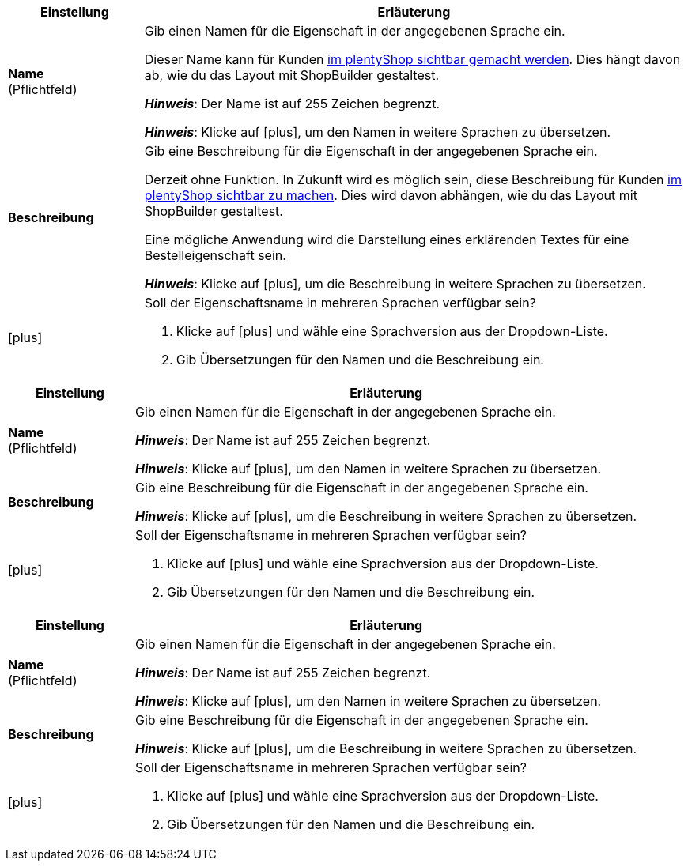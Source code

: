 
//tag::item[]

[cols="1,4a"]
|===
|Einstellung |Erläuterung

| *Name* +
([red]#Pflichtfeld#)
|Gib einen Namen für die Eigenschaft in der angegebenen Sprache ein.

Dieser Name kann für Kunden xref:artikel:eigenschaften.adoc#1500[im plentyShop sichtbar gemacht werden]. Dies hängt davon ab, wie du das Layout mit ShopBuilder gestaltest.
//sichtbar im Webshop je nachdem wie man ShopBuilder konfiguriert?
//Die Beschreibung wird angezeigt, wenn du mit dem Mauszeiger auf das Merkmal zeigst.

*_Hinweis_*: Der Name ist auf 255 Zeichen begrenzt.

*_Hinweis_*: Klicke auf icon:plus[role="darkGrey"], um den Namen in weitere Sprachen zu übersetzen.

| *Beschreibung*
|Gib eine Beschreibung für die Eigenschaft in der angegebenen Sprache ein.

Derzeit ohne Funktion.
In Zukunft wird es möglich sein, diese Beschreibung für Kunden xref:artikel:eigenschaften.adoc#1500[im plentyShop sichtbar zu machen].
Dies wird davon abhängen, wie du das Layout mit ShopBuilder gestaltest.

Eine mögliche Anwendung wird die Darstellung eines erklärenden Textes für eine Bestelleigenschaft sein.
//sichtbar im Webshop je nachdem wie man ShopBuilder konfiguriert?
//Die Beschreibung wird angezeigt, wenn du mit dem Mauszeiger auf das Merkmal zeigst.

*_Hinweis_*: Klicke auf icon:plus[role="darkGrey"], um die Beschreibung in weitere Sprachen zu übersetzen.

| icon:plus[role="darkGrey"]
|Soll der Eigenschaftsname in mehreren Sprachen verfügbar sein?

. Klicke auf icon:plus[role="darkGrey"] und wähle eine Sprachversion aus der Dropdown-Liste.
. Gib Übersetzungen für den Namen und die Beschreibung ein.
|===

//end::item[]



//tag::crm[]

[cols="1,4a"]
|===
|Einstellung |Erläuterung

| *Name* +
([red]#Pflichtfeld#)
|Gib einen Namen für die Eigenschaft in der angegebenen Sprache ein.

*_Hinweis_*: Der Name ist auf 255 Zeichen begrenzt.

*_Hinweis_*: Klicke auf icon:plus[role="darkGrey"], um den Namen in weitere Sprachen zu übersetzen.

| *Beschreibung*
|Gib eine Beschreibung für die Eigenschaft in der angegebenen Sprache ein.

*_Hinweis_*: Klicke auf icon:plus[role="darkGrey"], um die Beschreibung in weitere Sprachen zu übersetzen.

| icon:plus[role="darkGrey"]
|Soll der Eigenschaftsname in mehreren Sprachen verfügbar sein?

. Klicke auf icon:plus[role="darkGrey"] und wähle eine Sprachversion aus der Dropdown-Liste.
. Gib Übersetzungen für den Namen und die Beschreibung ein.
|===

//end::crm[]



//tag::stock[]

[cols="1,4a"]
|===
|Einstellung |Erläuterung

| *Name* +
([red]#Pflichtfeld#)
|Gib einen Namen für die Eigenschaft in der angegebenen Sprache ein.

*_Hinweis_*: Der Name ist auf 255 Zeichen begrenzt.

*_Hinweis_*: Klicke auf icon:plus[role="darkGrey"], um den Namen in weitere Sprachen zu übersetzen.

| *Beschreibung*
|Gib eine Beschreibung für die Eigenschaft in der angegebenen Sprache ein.

*_Hinweis_*: Klicke auf icon:plus[role="darkGrey"], um die Beschreibung in weitere Sprachen zu übersetzen.

| icon:plus[role="darkGrey"]
|Soll der Eigenschaftsname in mehreren Sprachen verfügbar sein?

. Klicke auf icon:plus[role="darkGrey"] und wähle eine Sprachversion aus der Dropdown-Liste.
. Gib Übersetzungen für den Namen und die Beschreibung ein.
|===

//end::stock[]
